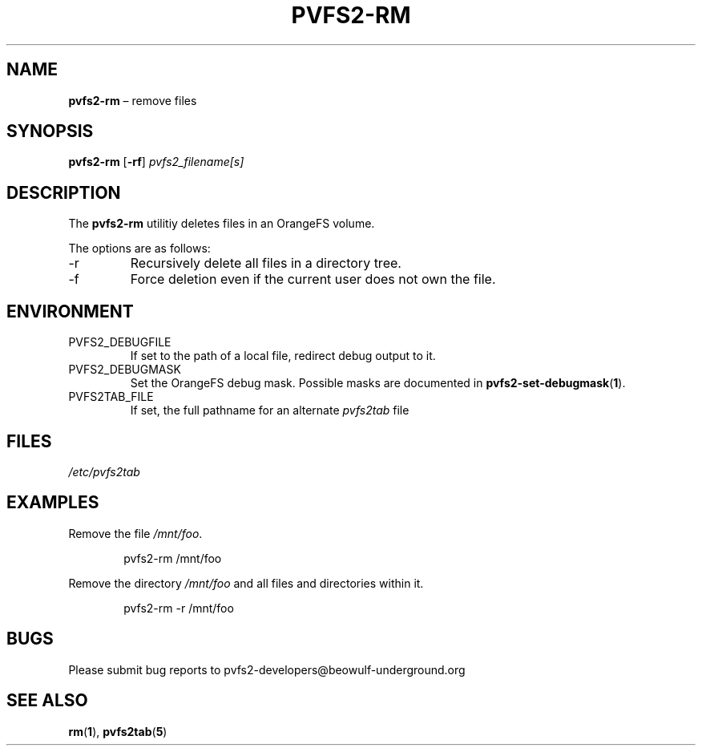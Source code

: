 .TH PVFS2-RM 1 2017-08-14
.SH NAME
\fBpvfs2-rm\fR \(en remove files
.SH SYNOPSIS
\fBpvfs2-rm\fR [\fB\-rf\fR] \fIpvfs2_filename[s]\fR
.SH DESCRIPTION
The
.B pvfs2-rm
utilitiy deletes files in an OrangeFS volume.
.PP
The options are as follows:
.IP -r
Recursively delete all files in a directory tree.
.IP -f
Force deletion even if the current user does not own the file.
.SH ENVIRONMENT
.IP PVFS2_DEBUGFILE
If set to the path of a local file, redirect debug output to it.
.IP PVFS2_DEBUGMASK
Set the OrangeFS debug mask.  Possible masks are documented in
.BR pvfs2-set-debugmask ( 1 ) \& .
.IP PVFS2TAB_FILE
If set, the full pathname for an alternate
.IR pvfs2tab
file
.SH FILES
.I /etc/pvfs2tab
.SH EXAMPLES
Remove the file
.IR /mnt/foo .
.PP
.RS 6n
pvfs2-rm /mnt/foo
.RE
.PP
Remove the directory
.I /mnt/foo
and all files and directories within it.
.PP
.RS 6n
pvfs2-rm -r /mnt/foo
.RE
.SH BUGS
Please submit bug reports to pvfs2-developers@beowulf-underground.org
.SH SEE ALSO
.BR rm ( 1 ),
.BR pvfs2tab ( 5 )
